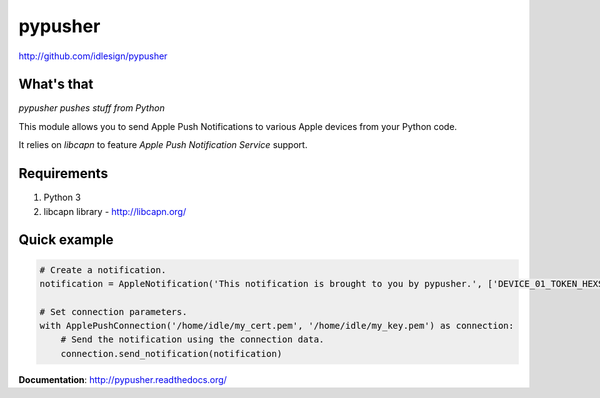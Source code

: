 pypusher
========
http://github.com/idlesign/pypusher



What's that
-----------

*pypusher pushes stuff from Python*

This module allows you to send Apple Push Notifications to various Apple devices from your Python code.

It relies on *libcapn* to feature *Apple Push Notification Service* support.



Requirements
------------

1. Python 3
2. libcapn library - http://libcapn.org/



Quick example
-------------

.. code-block:: python

    # Create a notification.
    notification = AppleNotification('This notification is brought to you by pypusher.', ['DEVICE_01_TOKEN_HEXSTRING', 'DEVICE_02_TOKEN_HEXSTRING'])

    # Set connection parameters.
    with ApplePushConnection('/home/idle/my_cert.pem', '/home/idle/my_key.pem') as connection:
        # Send the notification using the connection data.
        connection.send_notification(notification)


**Documentation**: http://pypusher.readthedocs.org/
